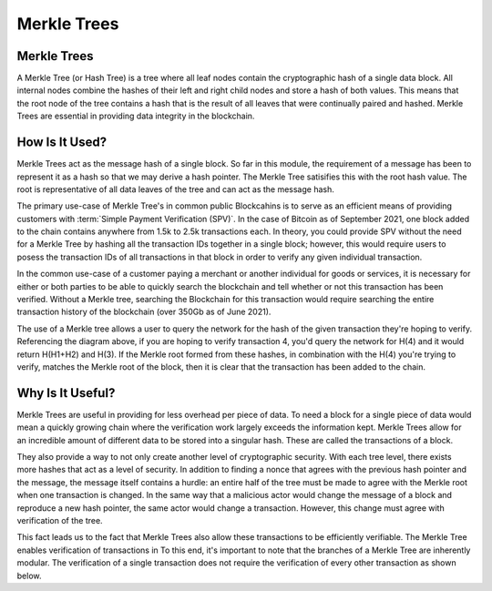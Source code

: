 .. This file is part of the OpenDSA eTextbook project. See
.. http://opendsa.org for more details.
.. Copyright (c) 2012-2020 by the OpenDSA Project Contributors, and
.. distributed under an MIT open source license.

.. avmetadata::
    :author: Bailey Spell and Jesse Terrazas

Merkle Trees
============

Merkle Trees
------------

A Merkle Tree (or Hash Tree) is a tree where all leaf nodes contain the cryptographic hash of a single 
data block. All internal nodes combine the hashes of their left and right child nodes and store a hash 
of both values. This means that the root node of the tree contains a hash that is the result of all leaves 
that were continually paired and hashed. Merkle Trees are essential in providing data integrity in the blockchain.

.. inlineav:: MerkleTree ss
   :long_name: Merkle Tree Slideshow
   :links: AV/Blockchain/MerkleTree.css
   :scripts: AV/Blockchain/MerkleTree.js
   :output: show

How Is It Used?
---------------

Merkle Trees act as the message hash of a single block. So far in this module, the requirement of a message has been to represent it as a hash so that we may derive a hash pointer. The Merkle Tree satisifies this with the root hash value. The root is representative of all data leaves of the tree and can act as the message hash.

The primary use-case of Merkle Tree's in common public Blockcahins is to serve as an efficient means of 
providing customers with :term:`Simple Payment Verification (SPV)`. In the case of Bitcoin as of September 2021, one block added to 
the chain contains anywhere from 1.5k to 2.5k transactions each. In theory, you could provide SPV without the need for a Merkle Tree by 
hashing all the transaction IDs together in a single block; however, this would require users to posess the transaction IDs of 
all transactions in that block in order to verify any given individual transaction. 

In the common use-case of a customer paying a merchant or another individual for goods or services, it is necessary for either or both 
parties to be able to quickly search the blockchain and tell whether or not this transaction has been verified. Without a Merkle tree, 
searching the Blockchain for this transaction would require searching the entire transaction history of the blockchain (over 350Gb 
as of June 2021). 

The use of a Merkle tree allows a user to query the network for the hash of the given transaction they're hoping to 
verify. Referencing the diagram above, if you are hoping to verify transaction 4, you'd query the network for H(4) and it
would return H(H1+H2) and H(3). If the Merkle root formed from these hashes, in combination with the H(4) you're trying to verify, 
matches the Merkle root of the block, then it is clear that the transaction has been added to the chain. 

Why Is It Useful?
-----------------

Merkle Trees are useful in providing for less overhead per piece of data. To need a block for a single piece of data 
would mean a quickly growing chain where the verification work largely exceeds the information kept. Merkle Trees allow 
for an incredible amount of different data to be stored into a singular hash. These are called the transactions of a block. 

They also provide a way to not only create another level of cryptographic security. With each tree level, there exists more 
hashes that act as a level of security. In addition to finding a nonce that agrees with the previous hash pointer
and the message, the message itself contains a hurdle: an entire half of the tree must be made to agree with the Merkle root when one 
transaction is changed. In the same way that a malicious actor would change the message of a block and reproduce 
a new hash pointer, the same actor would change a transaction. However, this change must agree with verification of the tree.

This fact leads us to the fact that Merkle Trees also allow these transactions to be efficiently verifiable. 
The Merkle Tree enables verification of transactions in 
To this end, it's important to note that the branches of a Merkle Tree are inherently modular. 
The verification of a single transaction does not require the verification of every other transaction as shown below.

.. inlineav:: MerkleTreeVerification ss
   :long_name: Merkle Tree Verification Slideshow
   :links: AV/Blockchain/MerkleTree.css
   :scripts: AV/Blockchain/MerkleTreeVerification.js
   :output: show



